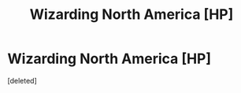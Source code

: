 #+TITLE: Wizarding North America [HP]

* Wizarding North America [HP]
:PROPERTIES:
:Score: 1
:DateUnix: 1429739969.0
:DateShort: 2015-Apr-23
:END:
[deleted]

